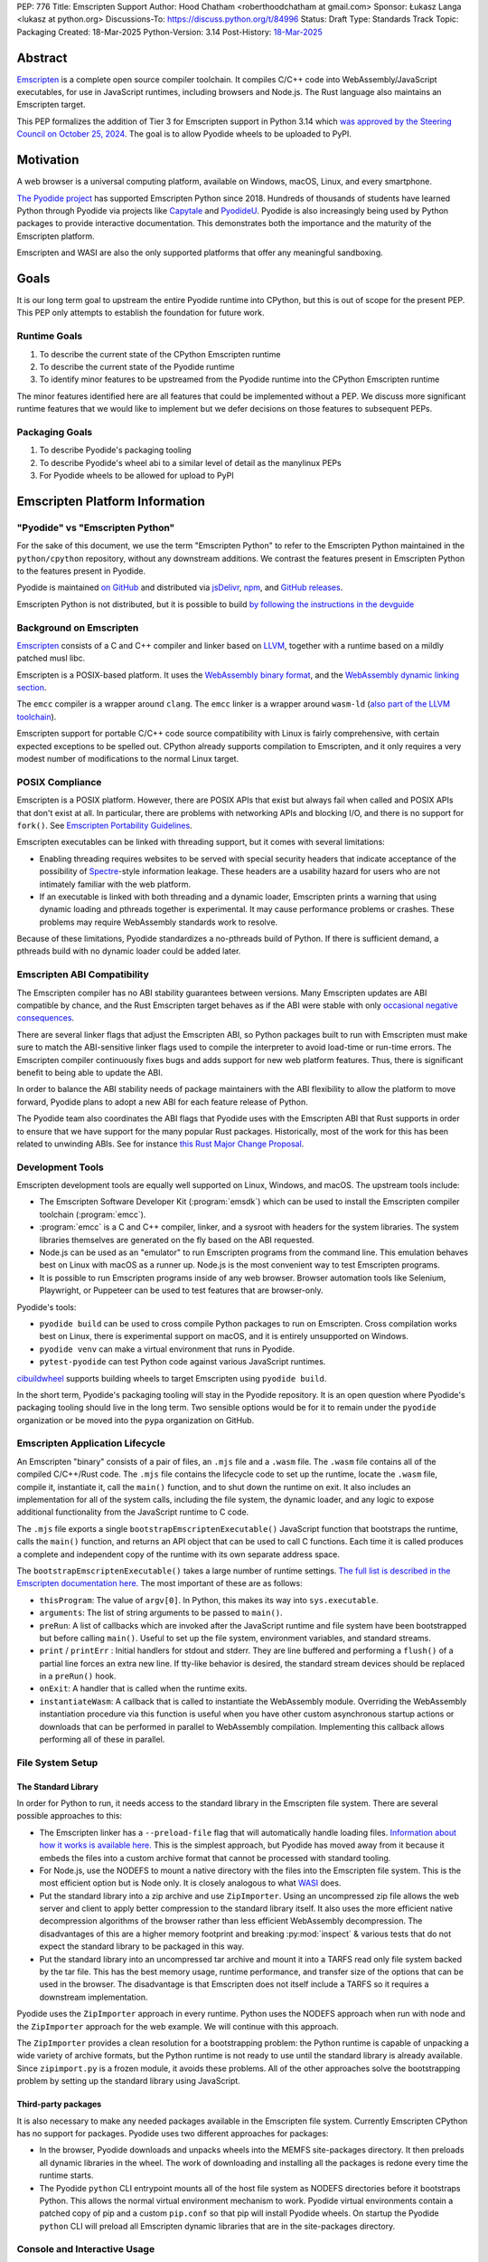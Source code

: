 PEP: 776
Title: Emscripten Support
Author: Hood Chatham <roberthoodchatham at gmail.com>
Sponsor: Łukasz Langa <lukasz at python.org>
Discussions-To: https://discuss.python.org/t/84996
Status: Draft
Type: Standards Track
Topic: Packaging
Created: 18-Mar-2025
Python-Version: 3.14
Post-History: `18-Mar-2025 <https://discuss.python.org/t/84996>`__

Abstract
========

`Emscripten <https://emscripten.org/>`__ is a complete open source compiler
toolchain. It compiles C/C++ code into WebAssembly/JavaScript executables, for
use in JavaScript runtimes, including browsers and Node.js. The Rust language
also maintains an Emscripten target.

This PEP formalizes the addition of Tier 3 for Emscripten support in Python 3.14
which `was approved by the Steering Council on October 25, 2024
<https://github.com/python/steering-council/issues/256>`__. The goal is to allow
Pyodide wheels to be uploaded to PyPI.

Motivation
==========

A web browser is a universal computing platform, available on Windows, macOS,
Linux, and every smartphone.

`The Pyodide project <https://pyodide.org/>`__ has supported Emscripten Python
since 2018. Hundreds of thousands of students have learned Python through
Pyodide via projects like `Capytale
<https://web.archive.org/web/20241211090946/https://cfp.jupytercon.com/2023/talk/TJ9YEV/>`__
and `PyodideU <https://stanford.edu/~cpiech/bio/papers/pyodideU.pdf>`__. Pyodide
is also increasingly being used by Python packages to provide interactive
documentation. This demonstrates both the importance and the maturity of the
Emscripten platform.

Emscripten and WASI are also the only supported platforms that offer any
meaningful sandboxing.

Goals
=====

It is our long term goal to upstream the entire Pyodide runtime into CPython,
but this is out of scope for the present PEP. This PEP only attempts to
establish the foundation for future work.

Runtime Goals
-------------

1. To describe the current state of the CPython Emscripten runtime
2. To describe the current state of the Pyodide runtime
3. To identify minor features to be upstreamed from the Pyodide runtime into the
   CPython Emscripten runtime

The minor features identified here are all features that could be implemented
without a PEP. We discuss more significant runtime features that we would like
to implement but we defer decisions on those features to subsequent PEPs.

Packaging Goals
---------------

1. To describe Pyodide's packaging tooling
2. To describe Pyodide's wheel abi to a similar level of detail as the manylinux
   PEPs
3. For Pyodide wheels to be allowed for upload to PyPI


Emscripten Platform Information
===============================

"Pyodide" vs "Emscripten Python"
--------------------------------

For the sake of this document, we use the term "Emscripten Python" to refer to
the Emscripten Python maintained in the ``python/cpython`` repository, without
any downstream additions. We contrast the features present in Emscripten Python
to the features present in Pyodide.

Pyodide is maintained `on GitHub <https://github.com/pyodide/pyodide>`__ and
distributed via `jsDelivr <https://www.jsdelivr.com/oss-cdn/pyodide>`__, `npm
<https://www.npmjs.com/package/pyodide>`__, and `GitHub releases
<https://github.com/pyodide/pyodide/releases>`__.

Emscripten Python is not distributed, but it is possible to build `by following
the instructions in the devguide
<https://devguide.python.org/getting-started/setup-building/#emscripten>`__

Background on Emscripten
------------------------

`Emscripten
<https://emscripten.org/docs/introducing_emscripten/about_emscripten.html>`__
consists of a C and C++ compiler and linker based on LLVM__, together with a
runtime based on a mildly patched musl libc.

__ https://llvm.org/

Emscripten is a POSIX-based platform. It uses the `WebAssembly binary format`_,
and the `WebAssembly dynamic linking section`_.

.. _WebAssembly binary format: https://webassembly.github.io/spec/core/binary/index.html
.. _WebAssembly dynamic linking section: https://github.com/WebAssembly/tool-conventions/blob/main/DynamicLinking.md

The ``emcc`` compiler is a wrapper around ``clang``. The ``emcc`` linker is a
wrapper around ``wasm-ld`` (`also part of the LLVM toolchain
<https://lld.llvm.org/WebAssembly.html>`__).

Emscripten support for portable C/C++ code source compatibility with Linux is
fairly comprehensive, with certain expected exceptions to be spelled out.
CPython already supports compilation to Emscripten, and it only requires a very
modest number of modifications to the normal Linux target.

POSIX Compliance
----------------

Emscripten is a POSIX platform. However, there are POSIX APIs that exist but
always fail when called and POSIX APIs that don't exist at all. In particular,
there are problems with networking APIs and blocking I/O, and there is no
support for ``fork()``. See `Emscripten Portability Guidelines
<https://emscripten.org/docs/porting/guidelines/portability_guidelines.html>`__.

Emscripten executables can be linked with threading support, but it comes
with several limitations:

* Enabling threading requires websites to be served with special security headers
  that indicate acceptance of the possibility of Spectre_-style information
  leakage. These headers are a usability hazard for users who are not intimately
  familiar with the web platform.

  .. _Spectre: https://en.wikipedia.org/wiki/Spectre_(security_vulnerability)

* If an executable is linked with both threading and a dynamic loader, Emscripten
  prints a warning that using dynamic loading and pthreads together is
  experimental. It may cause performance problems or crashes. These problems may
  require WebAssembly standards work to resolve.

Because of these limitations, Pyodide standardizes a no-pthreads build of
Python. If there is sufficient demand, a pthreads build with no dynamic loader
could be added later.

Emscripten ABI Compatibility
----------------------------

The Emscripten compiler has no ABI stability guarantees between versions. Many
Emscripten updates are ABI compatible by chance, and the Rust Emscripten target
behaves as if the ABI were stable with only `occasional negative consequences
<https://github.com/rust-lang/rust/issues/131467>`__.

There are several linker flags that adjust the Emscripten ABI, so Python
packages built to run with Emscripten must make sure to match the ABI-sensitive
linker flags used to compile the interpreter to avoid load-time or run-time
errors. The Emscripten compiler continuously fixes bugs and adds support for new
web platform features. Thus, there is significant benefit to being able to
update the ABI.

In order to balance the ABI stability needs of package maintainers with the ABI
flexibility to allow the platform to move forward, Pyodide plans to adopt a new
ABI for each feature release of Python.

The Pyodide team also coordinates the ABI flags that Pyodide uses with the
Emscripten ABI that Rust supports in order to ensure that we have support for
the many popular Rust packages. Historically, most of the work for this has
been related to unwinding ABIs. See for instance `this Rust Major Change
Proposal <https://github.com/rust-lang/compiler-team/issues/801>`__.

Development Tools
-----------------

Emscripten development tools are equally well supported on Linux, Windows, and
macOS. The upstream tools include:

* The Emscripten Software Developer Kit (:program:`emsdk`) which can be used to
  install the Emscripten compiler toolchain (:program:`emcc`).
* :program:`emcc` is a C and C++ compiler, linker, and a sysroot with headers
  for the system libraries. The system libraries themselves are generated on
  the fly based on the ABI requested.
* Node.js can be used as an "emulator" to run Emscripten programs from the
  command line. This emulation behaves best on Linux with macOS as a runner up.
  Node.js is the most convenient way to test Emscripten programs.
* It is possible to run Emscripten programs inside of any web browser. Browser
  automation tools like Selenium, Playwright, or Puppeteer can be used to test
  features that are browser-only.

Pyodide's tools:

* ``pyodide build`` can be used to cross compile Python packages to run on
  Emscripten. Cross compilation works best on Linux, there is experimental
  support on macOS, and it is entirely unsupported on Windows.
* ``pyodide venv`` can make a virtual environment that runs in Pyodide.
* ``pytest-pyodide`` can test Python code against various JavaScript runtimes.

cibuildwheel__ supports building wheels to target Emscripten using ``pyodide build``.

__ https://cibuildwheel.pypa.io/

In the short term, Pyodide's packaging tooling will stay in the Pyodide
repository. It is an open question where Pyodide's packaging tooling should live
in the long term. Two sensible options would be for it to remain under the
``pyodide`` organization or be moved into the ``pypa`` organization on GitHub.


Emscripten Application Lifecycle
--------------------------------

An Emscripten "binary" consists of a pair of files, an ``.mjs`` file and a
``.wasm`` file. The ``.wasm`` file contains all of the compiled C/C++/Rust code.
The ``.mjs`` file contains the lifecycle code to set up the runtime, locate the
``.wasm`` file, compile it, instantiate it, call the ``main()`` function, and to
shut down the runtime on exit. It also includes an implementation for all of the
system calls, including the file system, the dynamic loader, and any logic to
expose additional functionality from the JavaScript runtime to C code.

The ``.mjs`` file exports a single ``bootstrapEmscriptenExecutable()``
JavaScript function that bootstraps the runtime, calls the ``main()`` function,
and returns an API object that can be used to call C functions. Each time it is
called produces a complete and independent copy of the runtime with its own
separate address space.

The ``bootstrapEmscriptenExecutable()`` takes a large number of runtime
settings. `The full list is described in the Emscripten documentation here.
<https://emscripten.org/docs/api_reference/module.html#id3>`__ The most
important of these are as follows:

* ``thisProgram``: The value of ``argv[0]``. In Python, this makes its way into
  ``sys.executable``.
* ``arguments``: The list of string arguments to be passed to ``main()``.
* ``preRun``: A list of callbacks which are invoked after the JavaScript runtime
  and file system have been bootstrapped but before calling ``main()``. Useful
  to set up the file system, environment variables, and standard streams.
* ``print`` / ``printErr`` : Initial handlers for stdout and stderr. They are
  line buffered and performing a ``flush()`` of a partial line forces an extra
  new line. If tty-like behavior is desired, the standard stream devices should
  be replaced in a ``preRun()`` hook.
* ``onExit``: A handler that is called when the runtime exits.
* ``instantiateWasm``: A callback that is called to instantiate the WebAssembly
  module. Overriding the WebAssembly instantiation procedure via this function
  is useful when you have other custom asynchronous startup actions or downloads
  that can be performed in parallel to WebAssembly compilation. Implementing
  this callback allows performing all of these in parallel.

File System Setup
-----------------

The Standard Library
~~~~~~~~~~~~~~~~~~~~


In order for Python to run, it needs access to the standard library in the
Emscripten file system. There are several possible approaches to this:

* The Emscripten linker has a ``--preload-file`` flag that will automatically
  handle loading files. `Information about how it works is available here.
  <https://emscripten.org/docs/porting/files/packaging_files.html#packaging-using-emcc>`__
  This is the simplest approach, but Pyodide has moved away from it because it
  embeds the files into a custom archive format that cannot be processed with
  standard tooling.

* For Node.js, use the NODEFS to mount a native directory with the files into the
  Emscripten file system. This is the most efficient option but is Node only. It
  is closely analogous to what WASI_ does.

  .. _WASI: https://wasi.dev/

* Put the standard library into a zip archive and use ``ZipImporter``. Using an
  uncompressed zip file allows the web server and client to apply better
  compression to the standard library itself. It also uses the more efficient
  native decompression algorithms of the browser rather than less efficient
  WebAssembly decompression. The disadvantages of this are a higher memory
  footprint and breaking :py:mod:`inspect` & various tests that do not expect the
  standard library to be packaged in this way.

* Put the standard library into an uncompressed tar archive and mount it into a
  TARFS read only file system backed by the tar file. This has the best memory
  usage, runtime performance, and transfer size of the options that can be used
  in the browser. The disadvantage is that Emscripten does not itself include a
  TARFS so it requires a downstream implementation.

Pyodide uses the ``ZipImporter`` approach in every runtime. Python uses the
NODEFS approach when run with node and the ``ZipImporter`` approach for the web
example. We will continue with this approach.

The ``ZipImporter`` provides a clean resolution for a bootstrapping problem: the
Python runtime is capable of unpacking a wide variety of archive formats, but
the Python runtime is not ready to use until the standard library is already
available. Since ``zipimport.py`` is a frozen module, it avoids these problems.
All of the other approaches solve the bootstrapping problem by setting up the
standard library using JavaScript.

Third-party packages
~~~~~~~~~~~~~~~~~~~~

It is also necessary to make any needed packages available in the Emscripten
file system. Currently Emscripten CPython has no support for packages. Pyodide
uses two different approaches for packages:

* In the browser, Pyodide downloads and unpacks wheels into the MEMFS
  site-packages directory. It then preloads all dynamic libraries in the wheel.
  The work of downloading and installing all the packages is redone every time
  the runtime starts.

* The Pyodide ``python`` CLI entrypoint mounts all of the host file system as
  NODEFS directories before it bootstraps Python. This allows the normal virtual
  environment mechanism to work. Pyodide virtual environments contain a patched
  copy of pip and a custom ``pip.conf`` so that pip will install Pyodide wheels.
  On startup the Pyodide ``python`` CLI will preload all Emscripten dynamic
  libraries that are in the site-packages directory.


Console and Interactive Usage
-----------------------------

``stdin`` defaults to always returning ``EOF``, while ``stdout`` and ``stderr``
default to calling ``console.log`` and ``console.error`` respectively. It is
possible to pass handlers to ``bootstrapEmscriptenExecutable()`` to configure
the standard streams, but no matter what the I/O devices have undesirable line
buffering behavior that forces a new line when flushed. To implement a well
behaved TTY in-browser, it is necessary to remove the default I/O devices and
replace them in a ``preRun`` hook.

Making ``stdin`` work correctly in the browser poses an additional challenge
because it is not allowed to block for user input in the main thread of the
browser. If Emscripten is run in a web worker and served with the shared memory
headers, it is possible to receive input using shared memory and atomics. It is
also possible for a ``stdin`` device to block in a simpler and more efficient
manner using stack switching using the experimental JavaScript Promise
Integration API.

Pyodide replaces the standard I/O devices in order to fix the line buffering
behavior. When Pyodide is run in Node.js, ``stdin``, ``stdout``, and ``stderr`` are
by default connected to ``process.stdin``, ``process.stdout``, and
``process.stderr`` and so the standard streams work as a tty out of the box.
Pyodide also ensures that ``shutil.get_terminal_size`` returns results
consistent with ``process.stdout.rows`` and ``process.stdout.columns``. Pyodide
currently has no support for stack switching ``stdin``.

Currently, the Emscripten Python Node.js runner uses the default I/O that
Emscripten provides. The web example uses ``Atomics`` for ``stdin`` and has
custom ``stdout`` and ``stderr`` handlers, but they exhibit the undesirable line
buffering behavior. We will upstream the standard streams behaviors from
Pyodide.

In the long term, we hope to implement stack switching ``stdin`` devices, but
that is out of scope for this PEP.


Missing RPATH Support
---------------------

An important limitation of the Emscripten dynamic loader is that it does not
currently have RPATH support. Pyodide's present workaround is as follows:
``auditwheel-emscripten`` places shared library dependencies that are vendored
into a package in a ``${package}.libs`` folder, following auditwheel's
convention. Pyodide patches the dynamic loader to treat this ``${package}.libs``
folder as if it were on the RPATH of all of the dynamic libraries in the wheel.

In Emscripten 4.0.5, we have updated the shared object file format, ``wasm-ld``
and ``emcc`` to accept an ``-rpath`` flag. We are still working on updating the
dynamic loader to respect the rpath, but we expect this will be finished soon.
Pyodide will then switch to using the RPATH and drop the patch on the dynamic
loader.

Emscripten Python currently uses the unpatched dynamic loader and so cannot load
extension modules that depend on vendored dynamic libraries via DT_NEEDED.
Extension modules can load dynamic libraries via DT_NEEDED if they are in the
system ``lib`` directory. We will wait to resolve this until we have fixed the
Emscripten dynamic loader upstream. When Emscripten Python is built with a
compatible version of Emscripten, it will automatically pick up support for
wheels with vendored dynamic libraries.


Traps and Uncaught Exceptions
-----------------------------

We consider the C runtime state to be corrupted if there is a WebAssembly trap,
an unhandled JavaScript exception, or an uncaught WebAssembly throw instruction.

Unlike in other platforms, there is no operating system to shut down the
executable when there is a trap or other unrecoverable corruption of the libc
runtime. We need to provide our own code to print tracebacks, dump the memory,
or do whatever else is helpful for debugging a crash. If we expose a JavaScript
API, we also must ensure that it is disabled after an unrecoverable crash to
prevent downstream users from observing the Python runtime in an inconsistent
state.

In order to detect fatal errors, Pyodide uses the following approach: all
fallable calls from WebAssembly into JavaScript are wrapped with a JavaScript
try/catch block. Any caught JavaScript exceptions are translated into Python
exceptions. This ensures that any recoverable JavaScript error is caught before
it unwinds through any WebAssembly frames. All entrypoints to WebAssembly are
also wrapped with JavaScript try/catch blocks. Any exceptions caught there have
unwound WebAssembly frames and are thus considered to be fatal errors (though
there is a special case to handle :func:`~sys.exit`). This requires foundational
integration with the Python/JavaScript foreign function interface.

When the Pyodide runtime catches a fatal exception, it introspects the error to
determine whether it came from a trap, a logic error in a system call, a
``setjmp()`` without a ``longjmp()``, or a libcxxabi call to ``__cxa_throw()``
(an uncaught C++ exception or Rust panic). We render as informative an error
message as we can. We also call ``_Py_DumpTraceback()`` so we can display a
Python traceback in addition to the JS/WebAssembly traceback. It also disables
the JavaScript API so that further attempts to call into Python result in an
error saying that the runtime has fatally failed.

Normally, WebAssembly symbols are stripped so the WebAssembly frames are not
very useful. Compiling and linking with ``-g2`` (or a higher debug setting)
ensures that WebAssembly symbols are included and they will appear in the
traceback.

Because Emscripten Python currently has no JavaScript API and no foreign function
interface, the situation is much simpler. The Python Node.js runner wraps the call
to ``bootstrapEmscriptenExecutable()`` in a try/catch block. If an exception is
caught, it displays the JavaScript exception and calls ``_Py_DumpTraceback()``.
It then exits with code 1. We will stick with this approach until we add either
a JavaScript API or foreign function interface, which is out of scope for this PEP.

Specification
=============

Scope of Work
-------------

Adding Emscripten as a Tier 3 platform only requires adding support for
compiling an Emscripten-compatible build from the unpatched CPython source code.
It does not necessarily require there to be any officially distributed
Emscripten artifacts on python.org, although these could be added in the future.
In the short term, they will continue to be distributed downstream with Pyodide.

Emscripten will be built using the same configure and Makefile system as other
POSIX platforms, and must therefore be built on a POSIX platform. Both Linux and
macOS will be supported.

A Python CLI entrypoint will be provided, which among other things can be used
to execute the test suite.

Linkage
-------

It is only supported to statically link the Python interpreter. We use `EM_JS
<https://emscripten.org/docs/api_reference/emscripten.h.html#c.EM_JS>`__
functions in the interpreter for various purposes. It is possible to dynamically
link object files that include ``EM_JS`` functions, but their behavior deviates
significantly from their behavior in static builds. For this reason, it would
require special work to support. If a use case for dynamically linking the
interpreter in Emscripten emerges, we can evaluate how much effort would be
required to support it.

Standard Library
----------------

Unsupported Modules
~~~~~~~~~~~~~~~~~~~

See https://pyodide.org/en/stable/usage/wasm-constraints.html#removed-modules.

Removed Modules
^^^^^^^^^^^^^^^

The following modules are removed from the standard library to reduce download
size and since they currently wouldn't work in the WebAssembly VM.

- curses
- dbm
- ensurepip
- fcntl
- grp
- idlelib
- msvcrt
- pwd
- resource
- syslog
- termios
- tkinter
- turtle
- turtledemo
- venv
- winreg
- winsound

Included but not Working Modules
^^^^^^^^^^^^^^^^^^^^^^^^^^^^^^^^

The following modules can be imported, but are not functional:

- multiprocessing
- threading
- sockets

as well as any functionality that requires these.

The following are present but cannot be imported due to a dependency on the
termios package which has been removed:

- pty
- tty


Platform Identification
~~~~~~~~~~~~~~~~~~~~~~~

``sys.platform`` will return ``"emscripten"``. Although Emscripten attempts to
be compatible with Linux, the differences are significant enough that a distinct
name is justified. This is consistent with the return value from ``os.uname()``.

There is also ``sys._emscripten_info`` which includes the Emscripten version and
the runtime (either ``navigator.userAgent`` in a browser or ``"Node js" +
process.version`` in Node.js).

Signals Support
---------------

WebAssembly does not have native support for signals. Furthermore, on a
non-pthreads build, the address space of the WebAssembly module is not shared,
so it is impossible for any thread capable of seeing an interrupt to write to
the eval breaker while the Python interpreter is running code. To work around
this, there are two possible solutions:

* If Emscripten is run in a web worker and served with the shared memory headers,
  it is possible to use shared memory outside of the WebAssembly address space
  as a signal buffer. A signal handling UI thread can write the desired signal
  into the signal buffer. The interpreter can periodically check the state of
  this signal buffer in the eval breaker code. Checking the signal buffer is
  slow compared to checking the eval breaker in native platforms, so we do only
  do it once every 50 times through the eval breaker. See
  `Python/emscripten_signal.c
  <https://github.com/python/cpython/blob/2bef8ea8ea045d20394f0daec7a5c5b1046a4e22/Python/emscripten_signal.c>`__
* Using stack switching, we can occasionally switch the stack and allow the
  JavaScript event loop to go around, then check the state of a signal buffer.
  This requires the experimental JavaScript Promise Integration API, and would
  be best used with the techniques for optimizing long tasks described `in this
  article <https://web.dev/articles/optimize-long-tasks>`__

Emscripten Python has already implemented the solution based on shared memory,
and it is in use in Pyodide.

Eventually, we hope to implement stack-switching-based signals so that it is
possible to use signals in the main thread of node and the browser, as well as
in in web pages that are not served with the shared memory headers. We will need
to keep the shared memory based approach as well, both for backwards
compatibility and because it is more efficient when it is possible. However,
this is out of scope for this PEP.


Function Pointer Casts
----------------------

`Section 6.3.2.3, paragraph 8
<https://www.open-std.org/JTC1/SC22/WG14/www/docs/n1256.pdf#page=60>`__ of the C
standard reads:

    A pointer to a function of one type may be converted to a pointer to a
    function of another type and back again; the result shall compare equal to
    the original pointer. If a converted pointer is used to call a function
    whose type is not compatible with the pointed-to type, the behavior is
    undefined.

However, most platforms have the same behavior: if a function is called with too
many arguments, the extra arguments are ignored; if a function is called with
too few arguments, the extra arguments are filled in with garbage.

On the other hand, the WebAssembly spec defines calling a function with the
wrong signature to trap (`see step 18 in the execution of call_indirect
<https://webassembly.github.io/spec/core/exec/instructions.html#xref-syntax-instructions-syntax-instr-control-mathsf-call-indirect-x-y)>`__.

It is common for Python extension modules to cast a function to a different
signature and call it with the different signature. For instance, many C
extensions define a ``METH_NOARGS`` function to take 0 or 1 argument. The
interpreter calls it with two arguments, the first of which is the Python module
object and the second of which is always ``NULL``. In order to make these
extension modules work without changing their source code, we need special
handling.

Initially, we resolved this problem by calling out to JavaScript and having
JavaScript call the function pointer. When calling a WebAssembly function from
JavaScript, missing arguments are treated as zero and extra arguments are
ignored (`see step 7 here
<https://webassembly.github.io/spec/js-api/index.html#call-an-exported-function)>`__.
This works, but has the disadvantage of being slow and breaking stack switching
-- it is not possible to stack switch through JavaScript frames.

Using the wasm-gc `ref.test
<https://webassembly.github.io/gc/core/exec/instructions.html#xref-syntax-instructions-syntax-instr-ref-mathsf-ref-test-mathit-rt>`__
instruction, we can query the type of the function pointer and manually fix up
the argument list.

wasm-gc is a relatively new feature for WebAssembly runtimes, so we attempt to
use a wasm-gc based function pointer cast trampoline if possible and fall back
to a JS trampoline if not. Every JavaScript runtime that supports stack
switching also supports wasm-gc, so this ensures that stack switching works on
every platform runtime that supports it. The one wrinkle is that iOS 18 ships a
broken implementation of wasm-gc so we have to special case it.

`See here for the full implementation details.
<https://github.com/python/cpython/blob/98fa4a49fecbac3c990a25ce5d300592dad31be0/Python/emscripten_trampoline.c>`__

The function pointer cast handling is fully implemented in cpython. Pyodide uses
exactly the same code as upstream.


CI Resources
------------

Pyodide can be built and tested on any Linux with a reasonably recent version of
Node.js. Anaconda has offered to provide physical hardware to run Emscripten
buildbots, maintained by Russell Keith-Magee.

CPython does not currently test Tier 3 platforms on GitHub Actions, but if this
ever changes, their Linux runners are able to build and test Emscripten Python.

Packaging
---------

Existing Package Support
~~~~~~~~~~~~~~~~~~~~~~~~

Pyodide currently maintains ports of 255 different packages at the time of this
writing, including major scientific Python packages like NumPy, SciPy, pandas,
Polars, scikit-learn, OpenCV, PyArrow, and Pillow as well as general purpose
packages like aiohttp, Requests, Pydantic, cryptography, and orjson.

About 60 packages are also testing against Pyodide in their CI, including NumPy,
pandas, awkward-cpp, scikit-image, statsmodels, PyArrow, Hypothesis, and PyO3.

Pyodide Wheel Tags
~~~~~~~~~~~~~~~~~~

Pyodide wheels will use ``pyodide_<abi>_wasm32`` as the platform tag. For
example, ``pyodide_2025_0_wasm32``.

With a fixed version of Emscripten, it is possible to link dynamic libraries
that require a large number of distinct ABIs, depending on ABI-sensitive linker
options and what versions of what static libraries are linked. It is our intent
that the ``pyodide_2025_0`` specifies the particular ABI that will work with the
Pyodide CPython runtime.

For example, wheels with the following tags are compatible with Python 3.13
Pyodide:

- ``cp13-cp13-pyodide_2025_0_wasm32``
- ``abi3-cp10-pyodide_2025_0_wasm32``

As well as all non-platformed tags. To generate the list of compatible tags, one
can use the following code::


    from packaging.tags import cpython_tags, _generic_platforms

    def _emscripten_platforms() -> Iterator[str]:
        pyodide_abi_version = sysconfig.get_config_var("PYODIDE_ABI_VERSION")
        if pyodide_abi_version:
            yield f"pyodide_{pyodide_abi_version}_wasm32"
        yield from _generic_platforms()

    emscripten_tags = cpython_tags(platforms=_emscripten_platforms())

This code will be added to `pypa/packaging
<https://github.com/pypa/packaging/pull/804>`__.

Emscripten Wheel ABI
~~~~~~~~~~~~~~~~~~~~

The specification of the ``pyodide_<abi>`` ABI includes:

* Which version of the Emscripten compiler is used
* What libraries are statically linked with the interpreter
* What stack unwinding ABI is to be used
* Which runtime platform features are required to be present

and a handful of other similar details that affect the ABI.

The ABI is selected by choosing the appropriate version of the Emscripten
compiler and passing appropriate compiler and linker flags. It is possible for
other people to build their own Python interpreter that is compatible with the
Pyodide ABI, it is not necessary to use the Pyodide distribution itself.

The ``pyodide build`` tool knows how to create wheels that match our ABI. Unlike
with manylinux wheels, there is no need for a Docker container to build the
``pyodide_<abi>`` wheels. All that is needed is a Linux machine and appropriate
versions of Python, Node.js, and Emscripten.


Package Installers
~~~~~~~~~~~~~~~~~~

Installers should use the ``_emscripten_platforms()`` function shown above to
determine which platforms are compatible with an Emscripten build of CPython. In
particular, the Pyodide ABI version is exposed via
``sysconfig.get_config_var("PYODIDE_ABI_VERSION")``.


Package indexes
~~~~~~~~~~~~~~~

We recommend that package indexes accept any wheel whose platform tag matches
``pyodide_[0-9]+_[0-9]+_wasm32``. We recommend that package indexes continue not
accepting wheels that match ``emscripten_[0-9]+_[0-9]+_[0-9]+_wasm32``.


Dependency Specifier Markers
~~~~~~~~~~~~~~~~~~~~~~~~~~~~

To check for the Emscripten platform in a dependency specifier, one can use
``sys_platform == 'emscripten'`` (or its negation). Such checks are already in use
in the wild and seem to be sufficient for the needs of the community.


Trove Classifier
~~~~~~~~~~~~~~~~

Packages that build and test Emscripten wheels can declare this by adding the
``Environment :: WebAssembly :: Emscripten``. PyPI already accepts uploads of
packages with this classifier.


PEP 11
------

:pep:`11` will be updated to indicate that Emscripten is supported, specifically
the triples ``wasm32-unknown-emscripten_xx_xx_xx``.

Russell Keith-Magee will serve as the initial core team contact for these ABIs.


Future Work
===========

Improving Cross Builds in the Packaging Ecosystem
-------------------------------------------------

Python now supports four non-self-hosting platforms: iOS, Android, WASI, and
Emscripten. All of them will need to build packages via cross builds. Currently,
``pyodide-build`` allows building a very large number of Python packages for
Emscripten, but it is very complicated. Ideally, the Python packaging ecosystem
would have standards for cross builds. This is a difficult long term project,
particularly because the packaging system is complex and was designed from the
ground up with the assumption that cross compilation would not happen.


Pyodide Runtime Features to be Upstreamed
-----------------------------------------

This is a collection of Pyodide runtime features that are out of scope for this
PEP and for the Python 3.14 development cycle but we would like to upstream in
the future.

JavaScript API for Bootstrapping
~~~~~~~~~~~~~~~~~~~~~~~~~~~~~~~~

Currently we offer no stable API for bootstrapping Python. Instead, we use `one
collection of settings for the Node.js CLI entrypoint
<https://github.com/python/cpython/blob/98fa4a49fecbac3c990a25ce5d300592dad31be0/Tools/wasm/emscripten/node_entry.mjs#L33-L46>`__
and `a separate collection of settings for the browser demo
<https://github.com/python/cpython/blob/98fa4a49fecbac3c990a25ce5d300592dad31be0/Tools/wasm/emscripten/web_example/python.worker.mjs#L64-L88>`__.

The Emscripten executable startup API is complicated and there are many possible
configurations that are broken. Pyodide offers a simpler set of options than
Emscripten. This gives downstream users a lot of flexibility while allowing us
to maintain a small number of tested configurations. It also reduces downstream
code duplication.

Eventually, we would like to upstream Pyodide's bootstrapping API. In the short
term, to keep things simple we will support no JavaScript API.

JavaScript foreign function interface (FFI)
~~~~~~~~~~~~~~~~~~~~~~~~~~~~~~~~~~~~~~~~~~~

Because Emscripten supports POSIX, a significant number of tasks can be achieved
using the ``os`` module. However, many fundamental operations in JavaScript
runtimes are not possible via POSIX APIs. Pyodide's approach is to specify a
mapping between the JavaScript object model and the Python object model and a
calling convention that allows high level bidirectional integration. `See the
Pyodide documentation
<https://pyodide.org/en/stable/usage/type-conversions.html>`__.

Asyncio
~~~~~~~

Most JavaScript primitives are asynchronous. The JavaScript thread that Python
runs in already has an event loop. It it not too difficult to implement a Python
event loop that defers all actual work to the JavaScript event loop,
`implemented in Pyodide here <https://github.com/pyodide/pyodide/blob/b3721fd5e9c7981216c4604025e2617e53f9726a/src/py/pyodide/webloop.py>`__.

This is logically dependent on having at least some limited JavaScript FFI
because the only way to schedule tasks on the JavaScript event loop is via a
call out to JavaScript.

One cause of incompatibility is that it is not possible to control the life
cycle of the event loop from within a JavaScript isolate. This makes
``asyncio.run()`` and similar things not work.

Using stack switching it is also possible to make a coroutine out of
"synchronous" Python frames. These stack switching coroutines are scheduled on
the same event loop as ordinary Python coroutines and are fully reentrant. This
is fully implemented in Pyodide.


Backwards Compatibility
=======================

Adding a new platform does not introduce any backwards compatibility concerns to
CPython itself. However, there may be some backwards compatibility implications
on Pyodide users. There are a large number of existing users of Pyodide, so it
is important when upstreaming features from Pyodide into Python that we take
care to minimize backwards incompatibility. We will also need a way to disable
partially-upstreamed features so that Pyodide can replace them with more
complete versions downstream.

These backwards compatibility concerns impact not just the runtime but also the
packaging system. Adding new platform tags should not affect existing packaging
tools because tools ignore wheels with an unknown package tag.


Security Implications
=====================

Adding a new platform does not add any new security implications.

Emscripten and WASI are also the only supported platforms that offer sandboxing.
If users wish to execute untrusted Python code or untrusted Python extension
modules, Emscripten provides a secure way for them to do that.

How to Teach This
=================

The education needs related to this PEP relate to two groups of developers.

First, web developers will need to know how to build Python and use it in a
website, along with their own Python code and any supporting packages, and how
to use them all at runtime. The documentation will cover this in a similar form
to the existing Windows embeddable package. In the short term, we will encourage
developers to use Pyodide if at all possible.

Second, maintainers of packages with binary components need to know how to
build, test, label, and deploy them for Emscripten (see Packaging). The Pyodide
documentation on `building and testing packages
<https://pyodide.org/en/stable/development/building-and-testing-packages.html>`__
is the best reference for this.


Reference Implementation
========================

Pyodide.


Copyright
=========

This document is placed in the public domain or under the CC0-1.0-Universal
license, whichever is more permissive.
